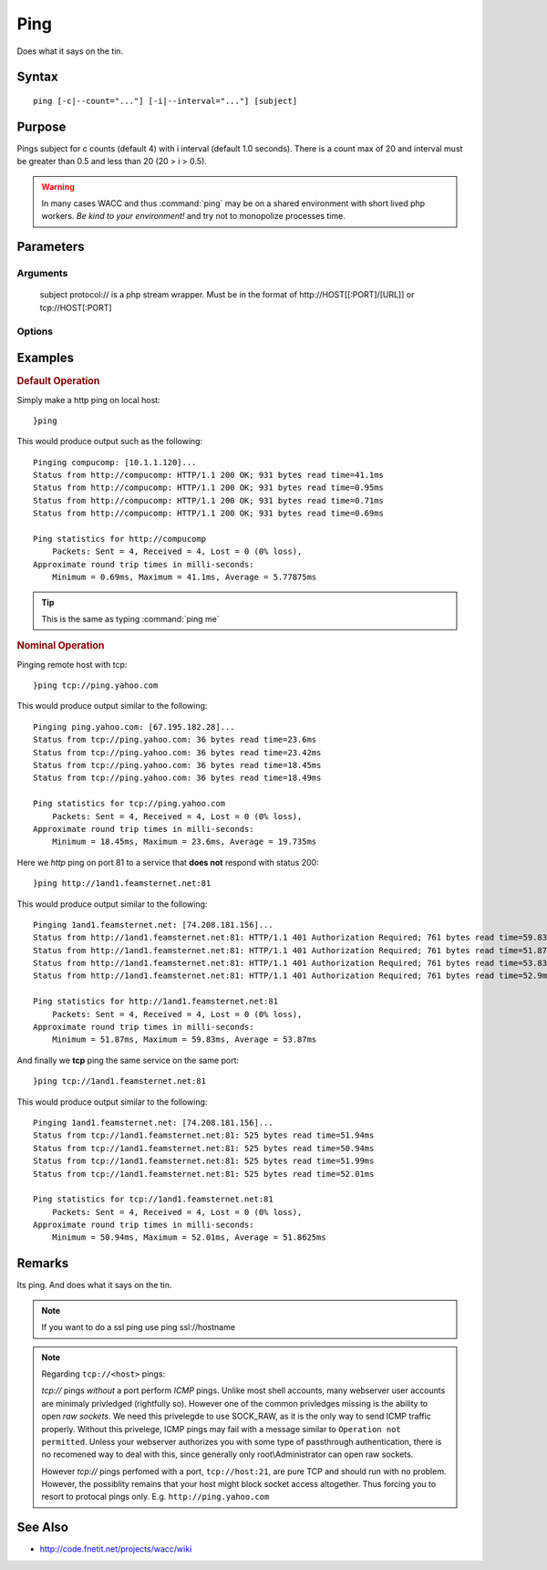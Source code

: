 ..
	Ping Docs
	$Id$

.. sectionauthor:: Chris R. Feamster <cfeamster@f2developments.com>
.. codeauthor:: Chris R. Feamster <cfeamster@f2developments.com>
.. index::
	single: ping
	pair: System Cmdlets; ping
.. program:: ping

Ping
=====

Does what it says on the tin.

Syntax
------

::

 ping [-c|--count="..."] [-i|--interval="..."] [subject]

Purpose
-------
Pings subject for c counts (default 4) with i interval (default 1.0 seconds). There is a count max of 20 and interval must be greater than 0.5 and less than 20 (20 > i > 0.5).

.. warning:: In many cases WACC and thus :command:`ping` may be on a shared environment with short lived php workers. *Be kind to your environment!* and try not to monopolize processes time.

.. seealso:: For examples of how to use this command, see `Examples`_ below.


Parameters
----------

Arguments
^^^^^^^^^
 subject protocol:// is a php stream wrapper. Must be in the format of http://HOST[[:PORT]/[URL]] or tcp://HOST[:PORT]

Options
^^^^^^^

.. option:: -c, --count="..."

	Number of times to ping.

.. option:: -i, --interval="..."

	Time interval between pings in seconds.


Examples
--------

.. rubric:: Default Operation

Simply make a http ping on local host::

	}ping

This would produce output such as the following::

	Pinging compucomp: [10.1.1.120]...
	Status from http://compucomp: HTTP/1.1 200 OK; 931 bytes read time=41.1ms
	Status from http://compucomp: HTTP/1.1 200 OK; 931 bytes read time=0.95ms
	Status from http://compucomp: HTTP/1.1 200 OK; 931 bytes read time=0.71ms
	Status from http://compucomp: HTTP/1.1 200 OK; 931 bytes read time=0.69ms

	Ping statistics for http://compucomp
	    Packets: Sent = 4, Received = 4, Lost = 0 (0% loss),
	Approximate round trip times in milli-seconds:
	    Minimum = 0.69ms, Maximum = 41.1ms, Average = 5.77875ms

.. tip:: This is the same as typing :command:`ping me`

.. rubric:: Nominal Operation

Pinging remote host with tcp::

	}ping tcp://ping.yahoo.com

This would produce output similar to the following::

	Pinging ping.yahoo.com: [67.195.182.28]...
	Status from tcp://ping.yahoo.com: 36 bytes read time=23.6ms
	Status from tcp://ping.yahoo.com: 36 bytes read time=23.42ms
	Status from tcp://ping.yahoo.com: 36 bytes read time=18.45ms
	Status from tcp://ping.yahoo.com: 36 bytes read time=18.49ms

	Ping statistics for tcp://ping.yahoo.com
	    Packets: Sent = 4, Received = 4, Lost = 0 (0% loss),
	Approximate round trip times in milli-seconds:
	    Minimum = 18.45ms, Maximum = 23.6ms, Average = 19.735ms

Here we *http* ping on port 81 to a service that **does not** respond with status 200::

	}ping http://1and1.feamsternet.net:81

This would produce output similar to the following::

	Pinging 1and1.feamsternet.net: [74.208.181.156]...
	Status from http://1and1.feamsternet.net:81: HTTP/1.1 401 Authorization Required; 761 bytes read time=59.83ms
	Status from http://1and1.feamsternet.net:81: HTTP/1.1 401 Authorization Required; 761 bytes read time=51.87ms
	Status from http://1and1.feamsternet.net:81: HTTP/1.1 401 Authorization Required; 761 bytes read time=53.83ms
	Status from http://1and1.feamsternet.net:81: HTTP/1.1 401 Authorization Required; 761 bytes read time=52.9ms

	Ping statistics for http://1and1.feamsternet.net:81
	    Packets: Sent = 4, Received = 4, Lost = 0 (0% loss),
	Approximate round trip times in milli-seconds:
	    Minimum = 51.87ms, Maximum = 59.83ms, Average = 53.87ms

And finally we **tcp** ping the same service on the same port::

	}ping tcp://1and1.feamsternet.net:81

This would produce output similar to the following::

	Pinging 1and1.feamsternet.net: [74.208.181.156]...
	Status from tcp://1and1.feamsternet.net:81: 525 bytes read time=51.94ms
	Status from tcp://1and1.feamsternet.net:81: 525 bytes read time=50.94ms
	Status from tcp://1and1.feamsternet.net:81: 525 bytes read time=51.99ms
	Status from tcp://1and1.feamsternet.net:81: 525 bytes read time=52.01ms

	Ping statistics for tcp://1and1.feamsternet.net:81
	    Packets: Sent = 4, Received = 4, Lost = 0 (0% loss),
	Approximate round trip times in milli-seconds:
	    Minimum = 50.94ms, Maximum = 52.01ms, Average = 51.8625ms

Remarks
-------

Its ping. And does what it says on the tin.

.. note:: If you want to do a ssl ping use ping ssl://hostname

.. note::
	Regarding ``tcp://<host>`` pings:

	`tcp://` pings *without* a port perform *ICMP* pings. Unlike most shell accounts, many webserver user accounts are minimaly privledged (rightfully so). However one of the common privledges missing is the ability to open *raw sockets*. We need this privelegde to use SOCK_RAW, as it is the only way to send ICMP traffic properly. Without this privelege, ICMP pings may fail with a message similar to ``Operation not permitted``. Unless your webserver authorizes you with some type of passthrough authentication, there is no recomened way to deal with this, since generally only root\\Administrator can open raw sockets.

	However `tcp://` pings perfomed with a port, ``tcp://host:21``, are pure TCP and should run with no problem. However, the possiblity remains that your host might block socket access altogether. Thus forcing you to resort to protocal pings only. E.g. ``http://ping.yahoo.com``

See Also
--------

* http://code.fnetit.net/projects/wacc/wiki